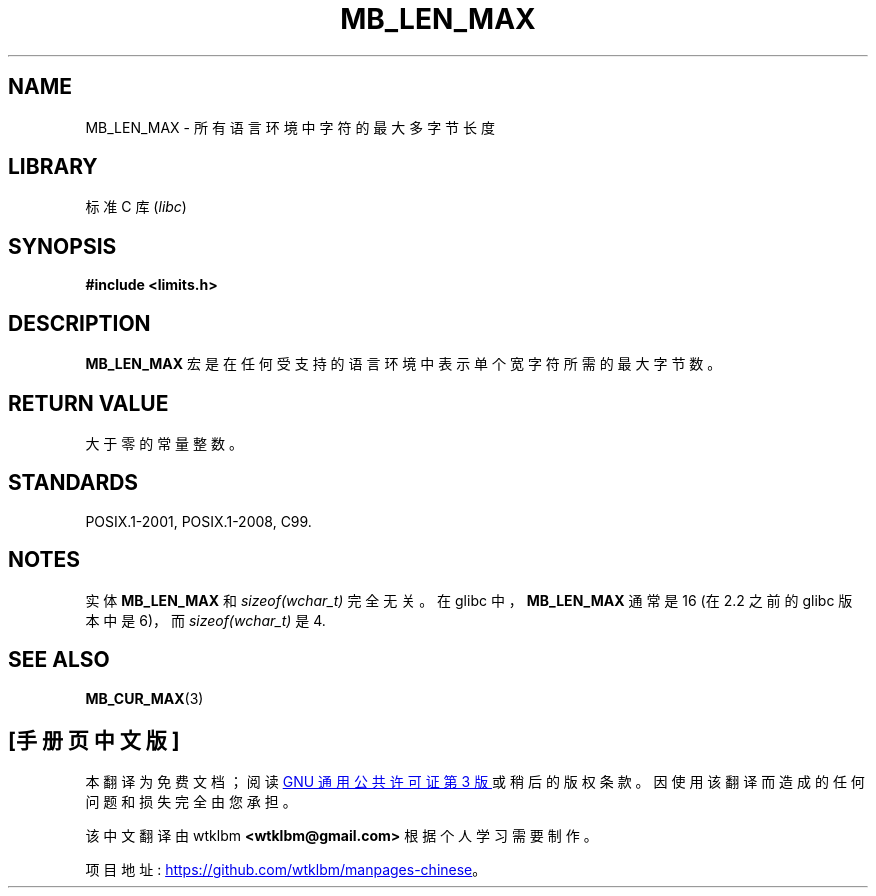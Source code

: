 .\" -*- coding: UTF-8 -*-
.\" Copyright (c) Bruno Haible <haible@clisp.cons.org>
.\"
.\" SPDX-License-Identifier: GPL-2.0-or-later
.\"
.\" References consulted:
.\"   GNU glibc-2 source code and manual
.\"   Dinkumware C library reference http://www.dinkumware.com/
.\"   OpenGroup's Single UNIX specification http://www.UNIX-systems.org/online.html
.\"
.\" Modified, aeb, 990824
.\"
.\"*******************************************************************
.\"
.\" This file was generated with po4a. Translate the source file.
.\"
.\"*******************************************************************
.TH MB_LEN_MAX 3 2022\-10\-09 "Linux man\-pages 6.03" 
.SH NAME
MB_LEN_MAX \- 所有语言环境中字符的最大多字节长度
.SH LIBRARY
标准 C 库 (\fIlibc\fP)
.SH SYNOPSIS
.nf
\fB#include <limits.h>\fP
.fi
.SH DESCRIPTION
\fBMB_LEN_MAX\fP 宏是在任何受支持的语言环境中表示单个宽字符所需的最大字节数。
.SH "RETURN VALUE"
大于零的常量整数。
.SH STANDARDS
POSIX.1\-2001, POSIX.1\-2008, C99.
.SH NOTES
.\" For an explanation of why the limit was raised to 16, see
.\" http://lists.gnu.org/archive/html/bug-gnulib/2015-05/msg00001.html
.\"     From:    Bruno Haible
.\"     Subject: Re: why is MB_LEN_MAX so large (16) on glibc
.\"     Date:    Thu, 14 May 2015 02:30:14 +0200
实体 \fBMB_LEN_MAX\fP 和 \fIsizeof(wchar_t)\fP 完全无关。 在 glibc 中，\fBMB_LEN_MAX\fP 通常是 16
(在 2.2 之前的 glibc 版本中是 6)，而 \fIsizeof(wchar_t)\fP 是 4.
.SH "SEE ALSO"
\fBMB_CUR_MAX\fP(3)
.PP
.SH [手册页中文版]
.PP
本翻译为免费文档；阅读
.UR https://www.gnu.org/licenses/gpl-3.0.html
GNU 通用公共许可证第 3 版
.UE
或稍后的版权条款。因使用该翻译而造成的任何问题和损失完全由您承担。
.PP
该中文翻译由 wtklbm
.B <wtklbm@gmail.com>
根据个人学习需要制作。
.PP
项目地址:
.UR \fBhttps://github.com/wtklbm/manpages-chinese\fR
.ME 。
